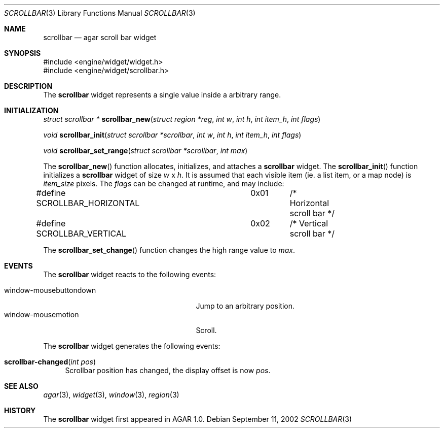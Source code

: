 .\"	$Csoft: button.3,v 1.6 2002/09/07 04:30:24 vedge Exp $
.\"
.\" Copyright (c) 2002 CubeSoft Communications, Inc. <http://www.csoft.org>
.\" All rights reserved.
.\"
.\" Redistribution and use in source and binary forms, with or without
.\" modification, are permitted provided that the following conditions
.\" are met:
.\" 1. Redistribution of source code must retain the above copyright
.\"    notice, this list of conditions and the following disclaimer.
.\" 2. Neither the name of CubeSoft Communications, nor the names of its
.\"    contributors may be used to endorse or promote products derived from
.\"    this software without specific prior written permission.
.\" 
.\" THIS SOFTWARE IS PROVIDED BY THE AUTHOR ``AS IS'' AND ANY EXPRESS OR
.\" IMPLIED WARRANTIES, INCLUDING, BUT NOT LIMITED TO, THE IMPLIED
.\" WARRANTIES OF MERCHANTABILITY AND FITNESS FOR A PARTICULAR PURPOSE
.\" ARE DISCLAIMED. IN NO EVENT SHALL THE AUTHOR BE LIABLE FOR ANY DIRECT,
.\" INDIRECT, INCIDENTAL, SPECIAL, EXEMPLARY, OR CONSEQUENTIAL DAMAGES
.\" (INCLUDING BUT NOT LIMITED TO, PROCUREMENT OF SUBSTITUTE GOODS OR
.\" SERVICES; LOSS OF USE, DATA, OR PROFITS; OR BUSINESS INTERRUPTION)
.\" HOWEVER CAUSED AND ON ANY THEORY OF LIABILITY, WHETHER IN CONTRACT,
.\" STRICT LIABILITY, OR TORT (INCLUDING NEGLIGENCE OR OTHERWISE) ARISING
.\" IN ANY WAY OUT OF THE USE OF THIS SOFTWARE EVEN IF ADVISED OF THE
.\" POSSIBILITY OF SUCH DAMAGE.
.\"
.Dd September 11, 2002
.Dt SCROLLBAR 3
.Os
.Sh NAME
.Nm scrollbar
.Nd agar scroll bar widget
.Sh SYNOPSIS
.Bd -literal
#include <engine/widget/widget.h>
#include <engine/widget/scrollbar.h>
.Ed
.Sh DESCRIPTION
The
.Nm
widget represents a single value inside a arbitrary range.
.Sh INITIALIZATION
.nr nS 1
.Ft "struct scrollbar *"
.Fn scrollbar_new "struct region *reg" "int w" "int h" "int item_h" "int flags"
.Pp
.Ft void
.Fn scrollbar_init "struct scrollbar *scrollbar" "int w" "int h" "int item_h" "int flags"
.Pp
.Ft void
.Fn scrollbar_set_range "struct scrollbar *scrollbar" "int max"
.nr nS 0
.Pp
The
.Fn scrollbar_new
function allocates, initializes, and attaches a
.Nm
widget.
The
.Fn scrollbar_init
function initializes a
.Nm
widget of size
.Fa w
x
.Fa h .
It is assumed that each visible item (ie. a list item, or a map node) is
.Fa item_size
pixels.
The
.Fa flags
can be changed at runtime, and may include:
.Pp
.Bd -literal
#define SCROLLBAR_HORIZONTAL	0x01	/* Horizontal scroll bar */
#define SCROLLBAR_VERTICAL	0x02	/* Vertical scroll bar */
.Ed
.Pp
The
.Fn scrollbar_set_change
function changes the high range value to
.Fa max .
.Sh EVENTS
The
.Nm
widget reacts to the following events:
.Pp
.Bl -tag -compact -width 25n -indent
.It window-mousebuttondown
Jump to an arbitrary position.
.It window-mousemotion
Scroll.
.El
.Pp
The
.Nm
widget generates the following events:
.Pp
.Bl -tag -compact -width 2n
.It Fn scrollbar-changed "int pos"
Scrollbar position has changed, the display offset is now
.Fa pos .
.El
.Sh SEE ALSO
.Xr agar 3 ,
.Xr widget 3 ,
.Xr window 3 ,
.Xr region 3
.Sh HISTORY
The
.Nm
widget first appeared in AGAR 1.0.
